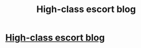 #+TITLE: High-class escort blog

* [[http://www.escortimren.com/][High-class escort blog]]
:PROPERTIES:
:Author: scarlettw8
:Score: 1
:DateUnix: 1502861255.0
:DateShort: 2017-Aug-16
:END:
